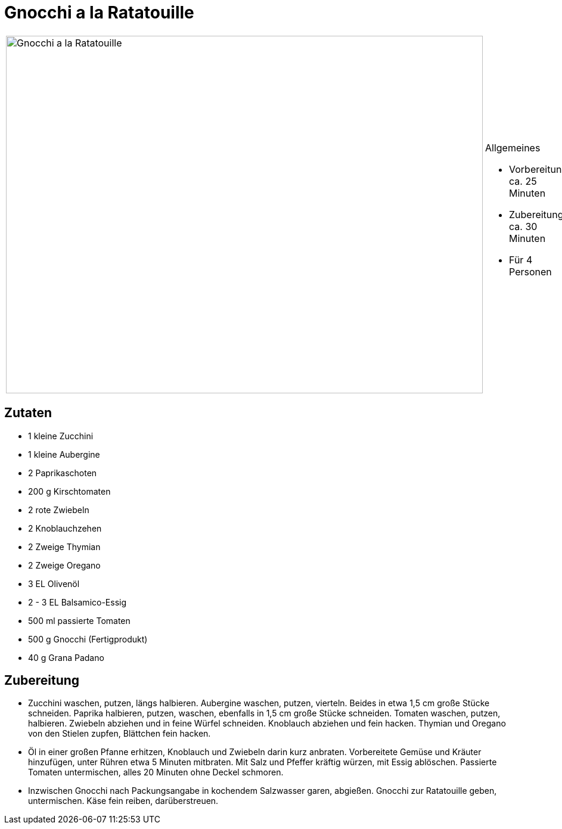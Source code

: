 = Gnocchi a la Ratatouille

[cols="1,1", frame="none", grid="none"]
|===
a|image::gnocchi_ala_ratatouille.jpg[Gnocchi a la Ratatouille,width=800,height=600,pdfwidth=80%,align="center"]
a|.Allgemeines
* Vorbereitung: ca. 25 Minuten
* Zubereitung: ca. 30 Minuten
* Für 4 Personen
|===

== Zutaten

* 1 kleine Zucchini
* 1 kleine Aubergine
* 2 Paprikaschoten
* 200 g Kirschtomaten
* 2 rote Zwiebeln
* 2 Knoblauchzehen
* 2 Zweige Thymian
* 2 Zweige Oregano
* 3 EL Olivenöl
* 2 - 3 EL Balsamico-Essig
* 500 ml passierte Tomaten
* 500 g Gnocchi (Fertigprodukt)
* 40 g Grana Padano

== Zubereitung

- Zucchini waschen, putzen, längs halbieren. Aubergine waschen, putzen,
vierteln. Beides in etwa 1,5 cm große Stücke schneiden. Paprika
halbieren, putzen, waschen, ebenfalls in 1,5 cm große Stücke schneiden.
Tomaten waschen, putzen, halbieren. Zwiebeln abziehen und in feine
Würfel schneiden. Knoblauch abziehen und fein hacken. Thymian und
Oregano von den Stielen zupfen, Blättchen fein hacken.
- Öl in einer großen Pfanne erhitzen, Knoblauch und Zwiebeln darin kurz
anbraten. Vorbereitete Gemüse und Kräuter hinzufügen, unter Rühren etwa
5 Minuten mitbraten. Mit Salz und Pfeffer kräftig würzen, mit Essig
ablöschen. Passierte Tomaten untermischen, alles 20 Minuten ohne Deckel
schmoren.
- Inzwischen Gnocchi nach Packungsangabe in kochendem Salzwasser garen,
abgießen. Gnocchi zur Ratatouille geben, untermischen. Käse fein reiben,
darüberstreuen.